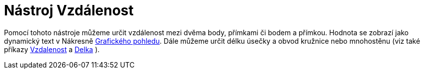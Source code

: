= Nástroj Vzdálenost
:page-en: tools/Distance_or_Length_Tool
ifdef::env-github[:imagesdir: /cs/modules/ROOT/assets/images]

Pomocí tohoto nástroje můžeme určit vzdálenost mezi dvěma body, přímkami či bodem a přímkou. Hodnota se zobrazí jako
dynamický text v Nákresně xref:/Grafický_pohled.adoc[Grafického pohledu]. Dále můžeme určit délku úsečky a obvod
kružnice nebo mnohostěnu (viz také příkazy xref:/commands/Vzdalenost.adoc[Vzdalenost] a xref:/commands/Delka.adoc[Delka]
).
